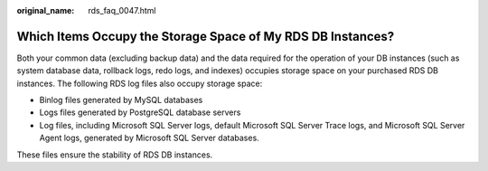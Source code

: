 :original_name: rds_faq_0047.html

.. _rds_faq_0047:

Which Items Occupy the Storage Space of My RDS DB Instances?
============================================================

Both your common data (excluding backup data) and the data required for the operation of your DB instances (such as system database data, rollback logs, redo logs, and indexes) occupies storage space on your purchased RDS DB instances. The following RDS log files also occupy storage space:

-  Binlog files generated by MySQL databases
-  Logs files generated by PostgreSQL database servers
-  Log files, including Microsoft SQL Server logs, default Microsoft SQL Server Trace logs, and Microsoft SQL Server Agent logs, generated by Microsoft SQL Server databases.

These files ensure the stability of RDS DB instances.
